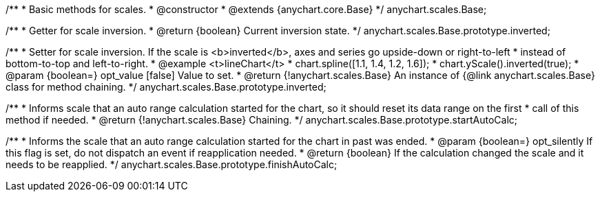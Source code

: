 /**
 * Basic methods for scales.
 * @constructor
 * @extends {anychart.core.Base}
 */
anychart.scales.Base;

/**
 * Getter for scale inversion.
 * @return {boolean} Current inversion state.
 */
anychart.scales.Base.prototype.inverted;

/**
 * Setter for scale inversion. If the scale is <b>inverted</b>, axes and series go upside-down or right-to-left
 * instead of bottom-to-top and left-to-right.
 * @example <t>lineChart</t>
 * chart.spline([1.1, 1.4, 1.2, 1.6]);
 * chart.yScale().inverted(true);
 * @param {boolean=} opt_value [false] Value to set.
 * @return {!anychart.scales.Base} An instance of {@link anychart.scales.Base} class for method chaining.
 */
anychart.scales.Base.prototype.inverted;

/**
 * Informs scale that an auto range calculation started for the chart, so it should reset its data range on the first
 * call of this method if needed.
 * @return {!anychart.scales.Base} Chaining.
 */
anychart.scales.Base.prototype.startAutoCalc;

/**
 * Informs the scale that an auto range calculation started for the chart in past was ended.
 * @param {boolean=} opt_silently If this flag is set, do not dispatch an event if reapplication needed.
 * @return {boolean} If the calculation changed the scale and it needs to be reapplied.
 */
anychart.scales.Base.prototype.finishAutoCalc;


